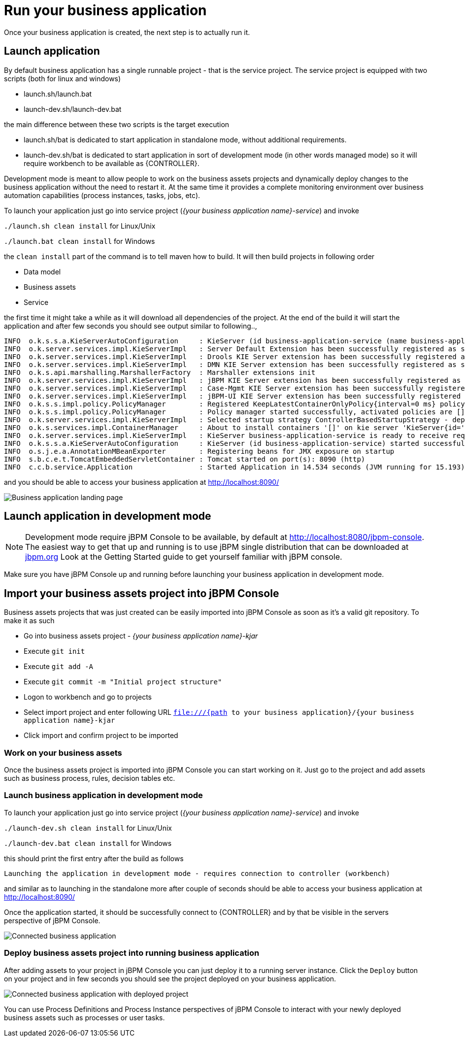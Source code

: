 = Run your business application

Once your business application is created, the next step is to actually run it.

== Launch application

By default business application has a single runnable project - that is the service project. The service project is equipped with
two scripts (both for linux and windows)

* launch.sh/launch.bat
* launch-dev.sh/launch-dev.bat

the main difference between these two scripts is the target execution

* launch.sh/bat is dedicated to start application in standalone mode, without additional requirements.
* launch-dev.sh/bat is dedicated to start application in sort of development mode (in other words managed mode) so it will require workbench to be available as {CONTROLLER}.

Development mode is meant to allow people to work on the business assets projects and dynamically deploy changes to the business application
without the need to restart it. At the same time it provides a complete monitoring environment over business automation capabilities (process instances,
  tasks, jobs, etc).

To launch your application just go into service project (_{your business application name}-service_)
and invoke

`./launch.sh clean install` for Linux/Unix

`./launch.bat clean install` for Windows

the `clean install` part of the command is to tell maven how to build. It will then
build projects in following order

* Data model
* Business assets
* Service

the first time it might take a while as it will download all dependencies of the project.
At the end of the build it will start the application and after few seconds you should
see output similar to following..,

[source, bash]
----
INFO  o.k.s.s.a.KieServerAutoConfiguration     : KieServer (id business-application-service (name business-application-service)) started initialization process
INFO  o.k.server.services.impl.KieServerImpl   : Server Default Extension has been successfully registered as server extension
INFO  o.k.server.services.impl.KieServerImpl   : Drools KIE Server extension has been successfully registered as server extension
INFO  o.k.server.services.impl.KieServerImpl   : DMN KIE Server extension has been successfully registered as server extension
INFO  o.k.s.api.marshalling.MarshallerFactory  : Marshaller extensions init
INFO  o.k.server.services.impl.KieServerImpl   : jBPM KIE Server extension has been successfully registered as server extension
INFO  o.k.server.services.impl.KieServerImpl   : Case-Mgmt KIE Server extension has been successfully registered as server extension
INFO  o.k.server.services.impl.KieServerImpl   : jBPM-UI KIE Server extension has been successfully registered as server extension
INFO  o.k.s.s.impl.policy.PolicyManager        : Registered KeepLatestContainerOnlyPolicy{interval=0 ms} policy under name KeepLatestOnly
INFO  o.k.s.s.impl.policy.PolicyManager        : Policy manager started successfully, activated policies are []
INFO  o.k.server.services.impl.KieServerImpl   : Selected startup strategy ControllerBasedStartupStrategy - deploys kie containers given by controller ignoring locally defined
INFO  o.k.s.services.impl.ContainerManager     : About to install containers '[]' on kie server 'KieServer{id='business-application-service'name='business-application-service'version='7.9.0.Final'location='http://localhost:8090/rest/server'}'
INFO  o.k.server.services.impl.KieServerImpl   : KieServer business-application-service is ready to receive requests
INFO  o.k.s.s.a.KieServerAutoConfiguration     : KieServer (id business-application-service) started successfully
INFO  o.s.j.e.a.AnnotationMBeanExporter        : Registering beans for JMX exposure on startup
INFO  s.b.c.e.t.TomcatEmbeddedServletContainer : Tomcat started on port(s): 8090 (http)
INFO  c.c.b.service.Application                : Started Application in 14.534 seconds (JVM running for 15.193)
----

and you should be able to access your business application at http://localhost:8090/[http://localhost:8090/]

image::BusinessApplications/business-app-start-page.png[Business application landing page]

== Launch application in development mode

NOTE: Development mode require jBPM Console to be available, by default at http://localhost:8080/jbpm-console.
The easiest way to get that up and running is to use jBPM single distribution that can be downloaded at http://jbpm.org[jbpm.org]
Look at the Getting Started guide to get yourself familiar with jBPM console.

Make sure you have jBPM Console up and running before launching your business
application in development mode.

== Import your business assets project into jBPM Console

Business assets projects that was just created can be easily imported into jBPM Console
as soon as it's a valid git repository. To make it as such

* Go into business assets project - _{your business application name}-kjar_
* Execute `git init`
* Execute `git add -A`
* Execute `git commit -m "Initial project structure"`
* Logon to workbench and go to projects
* Select import project and enter following URL `file:///{path to your business application}/{your business application name}-kjar`
* Click import and confirm project to be imported

=== Work on your business assets

Once the business assets project is imported into jBPM Console you can start working on it.
Just go to the project and add assets such as business process, rules, decision tables etc.

=== Launch business application in development mode

To launch your application just go into service project (_{your business application name}-service_)
and invoke

`./launch-dev.sh clean install` for Linux/Unix

`./launch-dev.bat clean install` for Windows

this should print the first entry after the build as follows

`Launching the application in development mode - requires connection to controller (workbench)`

and similar as to launching in the standalone more after couple of seconds
should be able to access your business application at http://localhost:8090/[http://localhost:8090/]

Once the application started, it should be successfully connect to {CONTROLLER} and by that
be visible in the servers perspective of jBPM Console.

image::BusinessApplications/exec-server-empty.png[Connected business application]

=== Deploy business assets project into running business application

After adding assets to your project in jBPM Console you can just deploy it to a running server instance.
Click the `Deploy` button on your project and in few seconds you should see the
project deployed on your business application.

image::BusinessApplications/exec-server-deployed.png[Connected business application with deployed project]

You can use Process Definitions and Process Instance perspectives of jBPM Console
to interact with your newly deployed business assets such as processes or user tasks.
